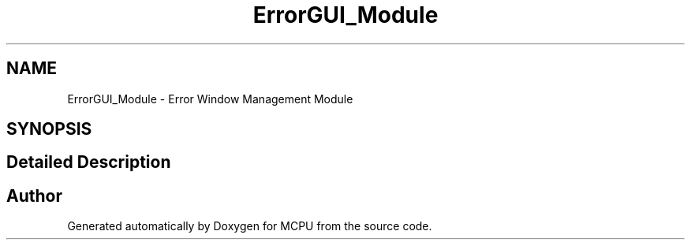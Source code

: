 .TH "ErrorGUI_Module" 3 "MCPU" \" -*- nroff -*-
.ad l
.nh
.SH NAME
ErrorGUI_Module \- Error Window Management Module
.SH SYNOPSIS
.br
.PP
.SH "Detailed Description"
.PP 



.SH "Author"
.PP 
Generated automatically by Doxygen for MCPU from the source code\&.
